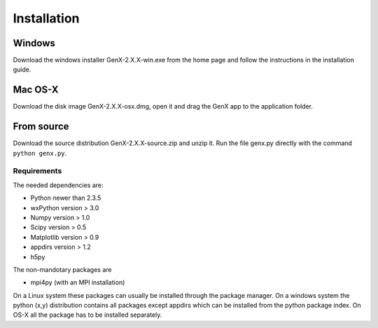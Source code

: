 .. _install:

************
Installation
************

Windows
=======

Download the windows installer GenX-2.X.X-win.exe from the home page and follow the instructions in the installation
guide.

Mac OS-X
========

Download the disk image GenX-2.X.X-osx.dmg, open it and drag the GenX app to the application folder.

From source
===========

Download the source distribution GenX-2.X.X-source.zip and unzip it. Run the file genx.py directly with the
command ``python genx.py``.

Requirements
------------

The needed dependencies are:

* Python newer than 2.3.5
* wxPython version > 3.0
* Numpy version > 1.0
* Scipy version > 0.5
* Matplotlib version > 0.9
* appdirs version > 1.2
* h5py

The non-mandotary packages are

* mpi4py (with an MPI installation)

On a Linux system these packages can usually be installed through the package manager. On a windows system the
python (x,y) distribution contains all packages except appdirs which can be installed from the python package index.
On OS-X all the package has to be installed separately.
